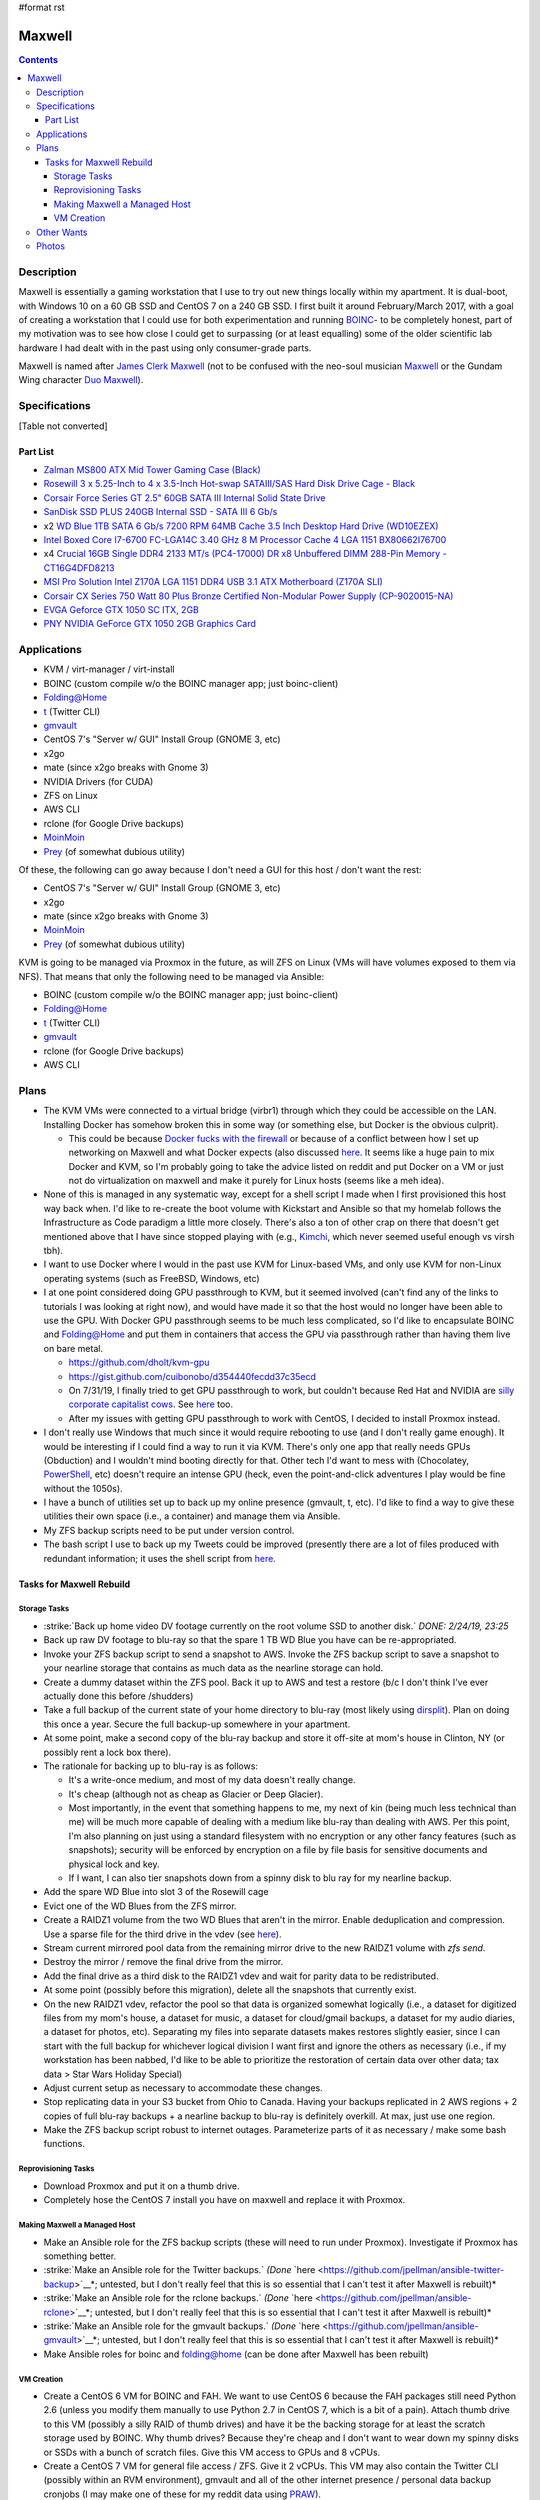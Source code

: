 #format rst

Maxwell
=======

.. contents::

Description
-----------

Maxwell is essentially a gaming workstation that I use to try out new things locally within my apartment.  It is dual-boot, with Windows 10 on a 60 GB SSD and CentOS 7 on a 240 GB SSD.  I first built it around February/March 2017, with a goal of creating a workstation that I could use for both experimentation and running BOINC_- to be completely honest, part of my motivation was to see how close I could get to surpassing (or at least equalling) some of the older scientific lab hardware I had dealt with in the past using only consumer-grade parts.

Maxwell is named after `James Clerk Maxwell`_ (not to be confused with the neo-soul musician Maxwell_ or the Gundam Wing character `Duo Maxwell`_).

Specifications
--------------

[Table not converted]

Part List
~~~~~~~~~

* `Zalman MS800 ATX Mid Tower Gaming Case (Black)`_

* `Rosewill 3 x 5.25-Inch to 4 x 3.5-Inch Hot-swap SATAIII/SAS Hard Disk Drive Cage - Black`_

* `Corsair Force Series GT 2.5" 60GB SATA III Internal Solid State Drive`_

* `SanDisk SSD PLUS 240GB Internal SSD - SATA III 6 Gb/s`_

* x2 `WD Blue 1TB SATA 6 Gb/s 7200 RPM 64MB Cache 3.5 Inch Desktop Hard Drive (WD10EZEX)`_

* `Intel Boxed Core I7-6700 FC-LGA14C 3.40 GHz 8 M Processor Cache 4 LGA 1151 BX80662I76700`_

* x4 `Crucial 16GB Single DDR4 2133 MT/s (PC4-17000) DR x8 Unbuffered DIMM 288-Pin Memory - CT16G4DFD8213`_

* `MSI Pro Solution Intel Z170A LGA 1151 DDR4 USB 3.1 ATX Motherboard (Z170A SLI)`_

* `Corsair CX Series 750 Watt 80 Plus Bronze Certified Non-Modular Power Supply (CP-9020015-NA)`_

* `EVGA Geforce GTX 1050 SC ITX, 2GB`_

* `PNY NVIDIA GeForce GTX 1050 2GB Graphics Card`_

Applications
------------

* KVM / virt-manager / virt-install

* BOINC (custom compile w/o the BOINC manager app; just boinc-client)

* Folding@Home

* t_ (Twitter CLI)

* gmvault_

* CentOS 7's "Server w/ GUI" Install Group (GNOME 3, etc)

* x2go

* mate (since x2go breaks with Gnome 3)

* NVIDIA Drivers (for CUDA)

* ZFS on Linux

* AWS CLI

* rclone (for Google Drive backups)

* MoinMoin_

* Prey_ (of somewhat dubious utility)

Of these, the following can go away because I don't need a GUI for this host / don't want the rest:

* CentOS 7's "Server w/ GUI" Install Group (GNOME 3, etc)

* x2go

* mate (since x2go breaks with Gnome 3)

* MoinMoin_

* Prey_ (of somewhat dubious utility)

KVM is going to be managed via Proxmox in the future, as will ZFS on Linux (VMs will have volumes exposed to them via NFS).  That means that only the following need to be managed via Ansible:

* BOINC (custom compile w/o the BOINC manager app; just boinc-client)

* Folding@Home

* t_ (Twitter CLI)

* gmvault_

* rclone (for Google Drive backups)

* AWS CLI

Plans
-----

* The KVM VMs were connected to a virtual bridge (virbr1) through which they could be accessible on the LAN.  Installing Docker has somehow broken this in some way (or something else, but Docker is the obvious culprit).

  * This could be because `Docker fucks with the firewall`_ or because of a conflict between how I set up networking on Maxwell and what Docker expects (also discussed here_.  It seems like a huge pain to mix Docker and KVM, so I'm probably going to take the advice listed on reddit and put Docker on a VM or just not do virtualization on maxwell and make it purely for Linux hosts (seems like a meh idea).

* None of this is managed in any systematic way, except for a shell script I made when I first provisioned this host way back when.  I'd like to re-create the boot volume with Kickstart and Ansible so that my homelab follows the Infrastructure as Code paradigm a little more closely.  There's also a ton of other crap on there that doesn't get mentioned above that I have since stopped playing with (e.g., Kimchi_, which never seemed useful enough vs virsh tbh).

* I want to use Docker where I would in the past use KVM for Linux-based VMs, and only use KVM for non-Linux operating systems (such as FreeBSD, Windows, etc)

* I at one point considered doing GPU passthrough to KVM, but it seemed involved (can't find any of the links to tutorials I was looking at right now), and would have made it so that the host would no longer have been able to use the GPU.  With Docker GPU passthrough seems to be much less complicated, so I'd like to encapsulate BOINC and Folding@Home and put them in containers that access the GPU via passthrough rather than having them live on bare metal.

  * https://github.com/dholt/kvm-gpu

  * https://gist.github.com/cuibonobo/d354440fecdd37c35ecd

  * On 7/31/19, I finally tried to get GPU passthrough to work, but couldn't because Red Hat and NVIDIA are `silly corporate capitalist cows`_.  See `here <https://github.com/kubernetes/minikube/issues/3546>`__ too.

  * After my issues with getting GPU passthrough to work with CentOS, I decided to install Proxmox instead.

* I don't really use Windows that much since it would require rebooting to use (and I don't really game enough).  It would be interesting if I could find a way to run it via KVM.  There's only one app that really needs GPUs (Obduction) and I wouldn't mind booting directly for that.  Other tech I'd want to mess with (Chocolatey, PowerShell_, etc) doesn't require an intense GPU (heck, even the point-and-click adventures I play would be fine without the 1050s).

* I have a bunch of utilities set up to back up my online presence (gmvault, t, etc).  I'd like to find a way to give these utilities their own space (i.e., a container) and manage them via Ansible.

* My ZFS backup scripts need to be put under version control.

* The bash script I use to back up my Tweets could be improved (presently there are a lot of files produced with redundant information; it uses the shell script from `here <http://blog.jphpsf.com/2012/05/07/backing-up-your-twitter-account-with-t/>`__.

Tasks for Maxwell Rebuild
~~~~~~~~~~~~~~~~~~~~~~~~~

Storage Tasks
:::::::::::::

* :strike:`Back up home video DV footage currently on the root volume SSD to another disk.` *DONE: 2/24/19, 23:25*

* Back up raw DV footage to blu-ray so that the spare 1 TB WD Blue you have can be re-appropriated.

* Invoke your ZFS backup script to send a snapshot to AWS.  Invoke the ZFS backup script to save a snapshot to your nearline storage that contains as much data as the nearline storage can hold.

* Create a dummy dataset within the ZFS pool.  Back it up to AWS and test a restore (b/c I don't think I've ever actually done this before /shudders)

* Take a full backup of the current state of your home directory to blu-ray (most likely using dirsplit_).  Plan on doing this once a year.  Secure the full backup-up somewhere in your apartment.  

* At some point, make a second copy of the blu-ray backup and store it off-site at mom's house in Clinton, NY (or possibly rent a lock box there).

* The rationale for backing up to blu-ray is as follows:

  * It's a write-once medium, and most of my data doesn't really change.

  * It's cheap (although not as cheap as Glacier or Deep Glacier).

  * Most importantly, in the event that something happens to me, my next of kin (being much less technical than me) will be much more capable of dealing with a medium like blu-ray than dealing with AWS.  Per this point, I'm also planning on just using a standard filesystem with no encryption or any other fancy features (such as snapshots); security will be enforced by encryption on a file by file basis for sensitive documents and physical lock and key.

  * If I want, I can also tier snapshots down from a spinny disk to blu ray for my nearline backup.

* Add the spare WD Blue into slot 3 of the Rosewill cage

* Evict one of the WD Blues from the ZFS mirror.

* Create a RAIDZ1 volume from the two WD Blues that aren't in the mirror.  Enable deduplication and compression.  Use a sparse file for the third drive in the vdev (see `here <https://superuser.com/questions/281832/start-a-zfs-raidz-zpool-with-two-discs-then-add-a-third>`__).

* Stream current mirrored pool data from the remaining mirror drive to the new RAIDZ1 volume with *zfs send*.

* Destroy the mirror / remove the final drive from the mirror.

* Add the final drive as a third disk to the RAIDZ1 vdev and wait for parity data to be redistributed.

* At some point (possibly before this migration), delete all the snapshots that currently exist.

* On the new RAIDZ1 vdev, refactor the pool so that data is organized somewhat logically (i.e., a dataset for digitized files from my mom's house, a dataset for music, a dataset for cloud/gmail backups, a dataset for my audio diaries, a dataset for photos, etc).  Separating my files into separate datasets makes restores slightly easier, since I can start with the full backup for whichever logical division I want first and ignore the others as necessary (i.e., if my workstation has been nabbed, I'd like to be able to prioritize the restoration of certain data over other data; tax data > Star Wars Holiday Special)

* Adjust current setup as necessary to accommodate these changes.

* Stop replicating data in your S3 bucket from Ohio to Canada.  Having your backups replicated in 2 AWS regions + 2 copies of full blu-ray backups + a nearline backup to blu-ray is definitely overkill.  At max, just use one region.

* Make the ZFS backup script robust to internet outages.  Parameterize parts of it as necessary / make some bash functions.

Reprovisioning Tasks
::::::::::::::::::::

* Download Proxmox and put it on a thumb drive.

* Completely hose the CentOS 7 install you have on maxwell and replace it with Proxmox.

Making Maxwell a Managed Host
:::::::::::::::::::::::::::::

* Make an Ansible role for the ZFS backup scripts (these will need to run under Proxmox).  Investigate if Proxmox has something better.

* :strike:`Make an Ansible role for the Twitter backups.` *(Done* `here <https://github.com/jpellman/ansible-twitter-backup>`__*; untested, but I don't really feel that this is so essential that I can't test it after Maxwell is rebuilt)*

* :strike:`Make an Ansible role for the rclone backups.` *(Done* `here <https://github.com/jpellman/ansible-rclone>`__*; untested, but I don't really feel that this is so essential that I can't test it after Maxwell is rebuilt)*

* :strike:`Make an Ansible role for the gmvault backups.` *(Done* `here <https://github.com/jpellman/ansible-gmvault>`__*; untested, but I don't really feel that this is so essential that I can't test it after Maxwell is rebuilt)*

* Make Ansible roles for boinc and folding@home (can be done after Maxwell has been rebuilt)

VM Creation
:::::::::::

* Create a CentOS 6 VM for BOINC and FAH.  We want to use CentOS 6 because the FAH packages still need Python 2.6 (unless you modify them manually to use Python 2.7 in CentOS 7, which is a bit of a pain).  Attach thumb drive to this VM (possibly a silly RAID of thumb drives) and have it be the backing storage for at least the scratch storage used by BOINC.  Why thumb drives?  Because they're cheap and I don't want to wear down my spinny disks or SSDs with a bunch of scratch files.  Give this VM access to GPUs and 8 vCPUs.

* Create a CentOS 7 VM for general file access / ZFS.  Give it 2 vCPUs.  This VM may also contain the Twitter CLI (possibly within an RVM environment), gmvault and all of the other internet presence  / personal data backup cronjobs (I may make one of these for my reddit data using PRAW_).

* I may then experiment with a Docker VM and getting my Windows 10 installation to run as a VM.  If I can get GPU passthrough working with a Docker VM, I may retire the CentOS 6 VM and replace it with a Docker container (or split FAH and BOINC into multiple containers).

* :strike:`I'm then going to replace the` MoinMoin_ :strike:`instance I've been running with` Monica_:strike:`.` (I actually don't think I care enough about this, but if I do, I'll revisit it.  I barely use the Moinmoin instance as it is.)

Other Wants
-----------

* I want to get rid of the Dell monitor I've been using to access Maxwell.  It's an old monitor from the mid-2000s at the earliest, it's clunky, and it's a major PITA to move from one apartment to another.  For OS-level remote desktop work, VNC, RDP and x2go are more than appropriate.  If I want to update BIOS/UEFI settings though, I still need a monitor because MSI's firmware includes this goofy graphical interface with no text-only option (if there were a text-only option, I'd presumably be able to just connect via a serial interface).  I very rarely do firmware-level config updates, but I still need a monitor for it for the 2 or 3 times I do.  diy-ipmi_ is a probable candidate for this, although it's almost too expensive to be worth it.  I'm pretty sure the Dell monitor cost like $20, whereas diy-ipmi would cost ~ $120, with the main tradeoff being that I don't have to deal with more crap in my apartment.  More research:

  * https://www.reddit.com/r/sysadmin/comments/gs2ep/kvm_over_ip/c1pv4gc/

  * https://www.reddit.com/r/homelab/comments/8pvsd0/turn_laptop_into_kvm_monitorkayboard/

  * https://www.reddit.com/r/sysadmin/comments/x2jap/is_there_a_way_to_add_something_like_ipmi_to_a/

  * https://www.reddit.com/r/linuxadmin/comments/1d10wj/what_do_you_use_for_remote_server_consoles/

* The 240 GB SSD isn't really being leveraged to its full potential.  I should maybe split this into 3 partitions, with one for the OS and two others for a ZIL and L2ARC for ZFS. Alternatively, I could use the 60 GB SSD as a ZIL/L2ARC cache, since I don't really care as much about it.  It could live in the 4th bay of the Rosewill hot-swap cage.

* I'm very rapidly running out of disk space on my mirrored ZFS volume as I digitize items in my mom's house.  It probably would make the most sense to redo that as a RAIDZ1 volume using the third WD Blue I have lying around.

Photos
------

`attachment:IMG_20190121_154736836.jpg`_`attachment:IMG_20190121_154736836.jpg`_`attachment:None`_ `attachment:IMG_20190121_154801532.jpg`_`attachment:IMG_20190121_154801532.jpg`_`attachment:None`_ `attachment:IMG_20190121_154834420.jpg`_`attachment:IMG_20190121_154834420.jpg`_`attachment:None`_

-------------------------

 Hosts_

.. ############################################################################

.. _BOINC: https://boincstats.com/en/stats/-1/user/detail/3500755

.. _James Clerk Maxwell: https://en.wikipedia.org/wiki/James_Clerk_Maxwell

.. _Maxwell: https://en.wikipedia.org/wiki/Maxwell_(musician)

.. _Duo Maxwell: https://en.wikipedia.org/wiki/List_of_Mobile_Suit_Gundam_Wing_characters#Duo_Maxwell

.. _Zalman MS800 ATX Mid Tower Gaming Case (Black): https://smile.amazon.com/gp/product/B00I0V4IMW/ref=ppx_yo_dt_b_asin_title_o03__o00_s01?ie=UTF8&psc=1

.. _Rosewill 3 x 5.25-Inch to 4 x 3.5-Inch Hot-swap SATAIII/SAS Hard Disk Drive Cage - Black: https://smile.amazon.com/gp/product/B00DGZ42SM/ref=ppx_yo_dt_b_asin_title_o03__o00_s00?ie=UTF8&psc=1

.. _Corsair Force Series GT 2.5" 60GB SATA III Internal Solid State Drive: https://www.newegg.com/Product/Product.aspx?Item=N82E16820233193

.. _SanDisk SSD PLUS 240GB Internal SSD - SATA III 6 Gb/s: https://smile.amazon.com/gp/product/B01F9G43WU/ref=ppx_yo_dt_b_asin_title_o00__o00_s00?ie=UTF8&psc=1

.. _WD Blue 1TB SATA 6 Gb/s 7200 RPM 64MB Cache 3.5 Inch Desktop Hard Drive (WD10EZEX): https://smile.amazon.com/gp/product/B0088PUEPK/ref=ppx_yo_dt_b_asin_title_o00__o00_s00?ie=UTF8&psc=1

.. _Intel Boxed Core I7-6700 FC-LGA14C 3.40 GHz 8 M Processor Cache 4 LGA 1151 BX80662I76700: https://smile.amazon.com/gp/product/B0136JONG8/ref=ppx_yo_dt_b_asin_title_o02__o00_s00?ie=UTF8&psc=1

.. _Crucial 16GB Single DDR4 2133 MT/s (PC4-17000) DR x8 Unbuffered DIMM 288-Pin Memory - CT16G4DFD8213: https://smile.amazon.com/gp/product/B015YPAZPU/ref=ppx_yo_dt_b_asin_title_o02__o00_s00?ie=UTF8&psc=1

.. _MSI Pro Solution Intel Z170A LGA 1151 DDR4 USB 3.1 ATX Motherboard (Z170A SLI): https://smile.amazon.com/gp/product/B01DDR05P6/ref=ppx_yo_dt_b_asin_title_o02__o00_s00?ie=UTF8&psc=1

.. _Corsair CX Series 750 Watt 80 Plus Bronze Certified Non-Modular Power Supply (CP-9020015-NA): https://smile.amazon.com/gp/product/B008RJZQSW/ref=ppx_yo_dt_b_asin_title_o09__o00_s00?ie=UTF8&psc=1

.. _EVGA Geforce GTX 1050 SC ITX, 2GB: https://smile.amazon.com/EVGA-GeForce-Support-Graphics-02G-P4-6152-KR/dp/B01M64G435?sa-no-redirect=1

.. _PNY NVIDIA GeForce GTX 1050 2GB Graphics Card: https://smile.amazon.com/PNY-NVIDIA-GeForce-Graphics-VCGGTX10502PB/dp/B01M27X9WI/ref=sr_1_fkmrnull_7?keywords=PNY+-+NVIDIA+GeForce+GTX+1050+2GB+GDDR5&qid=1548101376&s=Electronics&sr=1-7-fkmrnull

.. _t: https://github.com/sferik/t

.. _gmvault: http://gmvault.org

.. _MoinMoin: ../MoinMoin

.. _Prey: https://preyproject.com/

.. _Docker fucks with the firewall: https://www.reddit.com/r/linuxadmin/comments/7tlkve/libvirt_network_configuration_conflicts_with/

.. _here: https://fralef.me/docker-and-iptables.html

.. _Kimchi: https://github.com/kimchi-project/kimchi

.. _silly corporate capitalist cows: https://bugzilla.redhat.com/show_bug.cgi?id=1492173

.. _PowerShell: ../PowerShell

.. _dirsplit: https://linux.die.net/man/1/dirsplit

.. _PRAW: https://praw.readthedocs.io

.. _Monica: https://www.monicahq.com/

.. _diy-ipmi: https://github.com/Fmstrat/diy-ipmi

.. _Hosts: ../Hosts

